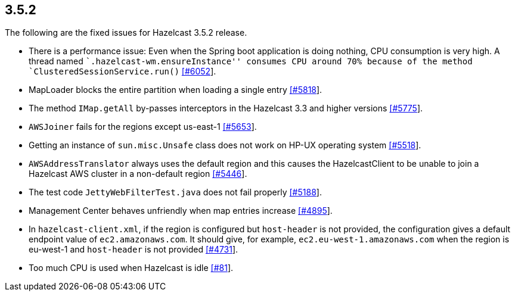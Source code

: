 
== 3.5.2

The following are the fixed issues for Hazelcast 3.5.2 release.

* There is a performance issue: Even when the Spring boot application is
doing nothing, CPU consumption is very high. A thread named
``.hazelcast-wm.ensureInstance'' consumes CPU around 70% because of the
method `ClusteredSessionService.run()`
https://github.com/hazelcast/hazelcast/issues/6052[[#6052]].
* MapLoader blocks the entire partition when loading a single entry
https://github.com/hazelcast/hazelcast/issues/5818[[#5818]].
* The method `IMap.getAll` by-passes interceptors in the Hazelcast 3.3
and higher versions
https://github.com/hazelcast/hazelcast/issues/5775[[#5775]].
* `AWSJoiner` fails for the regions except us-east-1
https://github.com/hazelcast/hazelcast/issues/5653[[#5653]].
* Getting an instance of `sun.misc.Unsafe` class does not work on HP-UX
operating system
https://github.com/hazelcast/hazelcast/issues/5518[[#5518]].
* `AWSAddressTranslator` always uses the default region and this causes
the HazelcastClient to be unable to join a Hazelcast AWS cluster in a
non-default region
https://github.com/hazelcast/hazelcast/issues/5446[[#5446]].
* The test code `JettyWebFilterTest.java` does not fail properly
https://github.com/hazelcast/hazelcast/issues/5188[[#5188]].
* Management Center behaves unfriendly when map entries increase
https://github.com/hazelcast/hazelcast/issues/4895[[#4895]].
* In `hazelcast-client.xml`, if the region is configured but
`host-header` is not provided, the configuration gives a default
endpoint value of `ec2.amazonaws.com`. It should give, for example,
`ec2.eu-west-1.amazonaws.com` when the region is eu-west-1 and
`host-header` is not provided
https://github.com/hazelcast/hazelcast/issues/4731[[#4731]].
* Too much CPU is used when Hazelcast is idle
https://github.com/hazelcast/hazelcast/issues/81[[#81]].
